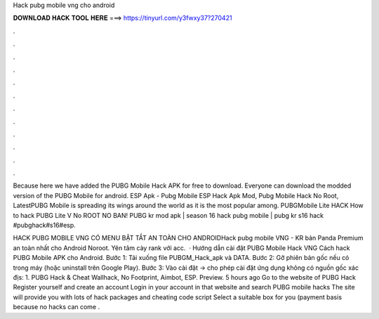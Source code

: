 Hack pubg mobile vng cho android



𝐃𝐎𝐖𝐍𝐋𝐎𝐀𝐃 𝐇𝐀𝐂𝐊 𝐓𝐎𝐎𝐋 𝐇𝐄𝐑𝐄 ===> https://tinyurl.com/y3fwxy37?270421



.



.



.



.



.



.



.



.



.



.



.



.

Because here we have added the PUBG Mobile Hack APK for free to download. Everyone can download the modded version of the PUBG Mobile for android. ESP Apk - Pubg Mobile ESP Hack Apk Mod, Pubg Mobile Hack No Root, LatestPUBG Mobile is spreading its wings around the world as it is the most popular among. PUBGMobile Lite HACK How to hack PUBG Lite V No ROOT NO BAN! PUBG kr mod apk | season 16 hack pubg mobile | pubg kr s16 hack #pubghack#s16#esp.

HACK PUBG MOBILE VNG CÓ MENU BẬT TẮT AN TOÀN CHO ANDROIDHack pubg mobile VNG - KR bản Panda Premium an toàn nhất cho Android Noroot. Yên tâm cày rank với acc.  · Hướng dẫn cài đặt PUBG Mobile Hack VNG Cách hack PUBG Mobile APK cho Android. Bước 1: Tải xuống file PUBGM_Hack_apk và DATA. Bước 2: Gỡ phiên bản gốc nếu có trong máy (hoặc uninstall trên Google Play). Bước 3: Vào cài đặt -> cho phép cài đặt ứng dụng không có nguồn gốc xác địs: 1. PUBG Hack & Cheat Wallhack, No Footprint, Aimbot, ESP. Preview. 5 hours ago Go to the website of PUBG Hack Register yourself and create an account Login in your account in that website and search PUBG mobile hacks The site will provide you with lots of hack packages and cheating code script Select a suitable box for you (payment basis because no hacks can come .
